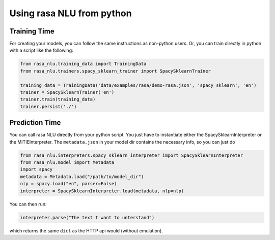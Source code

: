 .. _section_python:

Using rasa NLU from python
==========================

Training Time
-------------
For creating your models, you can follow the same instructions as non-python users.
Or, you can train directly in python with a script like the following: 

.. code-block:: python

    from rasa_nlu.training_data import TrainingData
    from rasa_nlu.trainers.spacy_sklearn_trainer import SpacySklearnTrainer

    training_data = TrainingData('data/examples/rasa/demo-rasa.json', 'spacy_sklearn', 'en')
    trainer = SpacySklearnTrainer('en')
    trainer.train(training_data)
    trainer.persist('./')


Prediction Time
---------------

You can call rasa NLU directly from your python script. 
You just have to instantiate either the SpacySklearnInterpreter or the MITIEInterpreter.
The ``metadata.json`` in your model dir contains the necessary info, so you can just do

.. code-block:: python

    from rasa_nlu.interpreters.spacy_sklearn_interpreter import SpacySklearnInterpreter
    from rasa_nlu.model import Metadata
    import spacy
    metadata = Metadata.load("/path/to/model_dir")
    nlp = spacy.load("en", parser=False)
    interpreter = SpacySklearnInterpreter.load(metadata, nlp=nlp)

You can then run:

.. code-block:: python

    interpreter.parse("The text I want to unterstand")

which returns the same ``dict`` as the HTTP api would (without emulation).